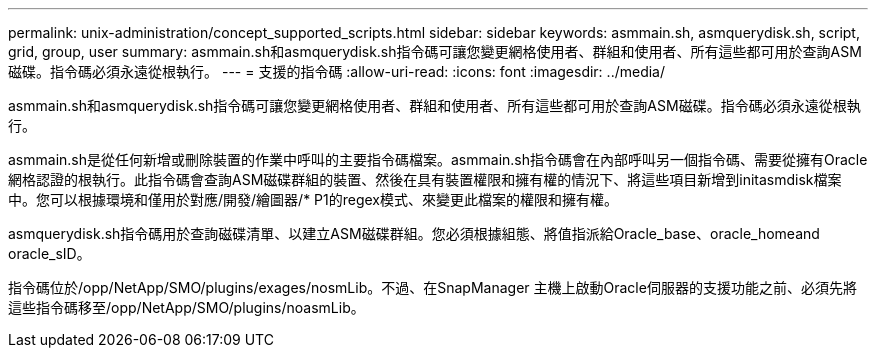 ---
permalink: unix-administration/concept_supported_scripts.html 
sidebar: sidebar 
keywords: asmmain.sh, asmquerydisk.sh, script, grid, group, user 
summary: asmmain.sh和asmquerydisk.sh指令碼可讓您變更網格使用者、群組和使用者、所有這些都可用於查詢ASM磁碟。指令碼必須永遠從根執行。 
---
= 支援的指令碼
:allow-uri-read: 
:icons: font
:imagesdir: ../media/


[role="lead"]
asmmain.sh和asmquerydisk.sh指令碼可讓您變更網格使用者、群組和使用者、所有這些都可用於查詢ASM磁碟。指令碼必須永遠從根執行。

asmmain.sh是從任何新增或刪除裝置的作業中呼叫的主要指令碼檔案。asmmain.sh指令碼會在內部呼叫另一個指令碼、需要從擁有Oracle網格認證的根執行。此指令碼會查詢ASM磁碟群組的裝置、然後在具有裝置權限和擁有權的情況下、將這些項目新增到initasmdisk檔案中。您可以根據環境和僅用於對應/開發/繪圖器/* P1的regex模式、來變更此檔案的權限和擁有權。

asmquerydisk.sh指令碼用於查詢磁碟清單、以建立ASM磁碟群組。您必須根據組態、將值指派給Oracle_base、oracle_homeand oracle_sID。

指令碼位於/opp/NetApp/SMO/plugins/exages/nosmLib。不過、在SnapManager 主機上啟動Oracle伺服器的支援功能之前、必須先將這些指令碼移至/opp/NetApp/SMO/plugins/noasmLib。
